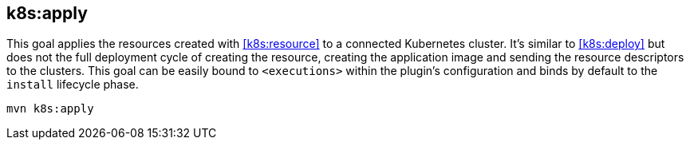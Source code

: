 
[[k8s:apply]]
== *k8s:apply*

This goal applies the resources created with <<k8s:resource>> to a connected Kubernetes cluster. It's  similar to <<k8s:deploy>> but does not the full deployment cycle of creating the resource, creating the application image and sending the resource descriptors to the clusters. This goal can be easily bound to `<executions>` within the plugin's configuration and binds by default to the `install` lifecycle phase.

[source,sh,subs="attributes"]
----
mvn k8s:apply
----
